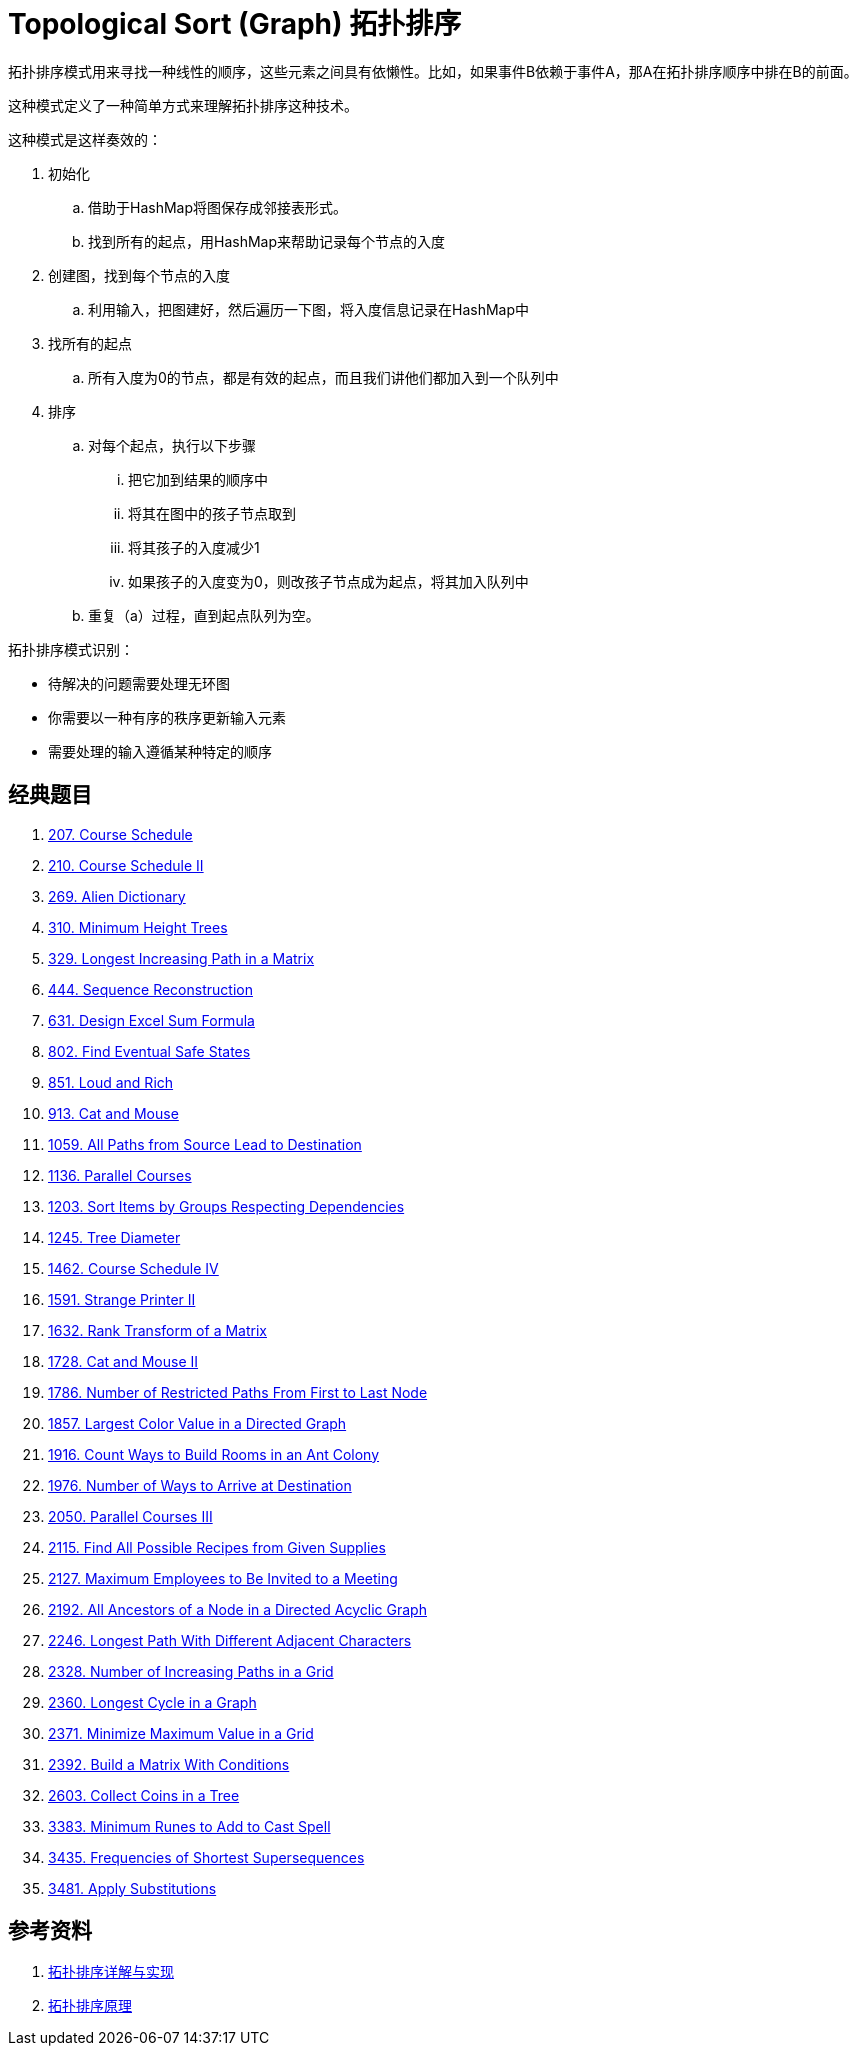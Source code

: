 [#0000-19-topological-sort]
= Topological Sort (Graph) 拓扑排序

拓扑排序模式用来寻找一种线性的顺序，这些元素之间具有依懒性。比如，如果事件B依赖于事件A，那A在拓扑排序顺序中排在B的前面。

这种模式定义了一种简单方式来理解拓扑排序这种技术。

这种模式是这样奏效的：

. 初始化
.. 借助于HashMap将图保存成邻接表形式。
.. 找到所有的起点，用HashMap来帮助记录每个节点的入度
. 创建图，找到每个节点的入度
.. 利用输入，把图建好，然后遍历一下图，将入度信息记录在HashMap中
. 找所有的起点
.. 所有入度为0的节点，都是有效的起点，而且我们讲他们都加入到一个队列中
. 排序
.. 对每个起点，执行以下步骤
... 把它加到结果的顺序中
... 将其在图中的孩子节点取到
... 将其孩子的入度减少1
... 如果孩子的入度变为0，则改孩子节点成为起点，将其加入队列中
.. 重复（a）过程，直到起点队列为空。

拓扑排序模式识别：

* 待解决的问题需要处理无环图
* 你需要以一种有序的秩序更新输入元素
* 需要处理的输入遵循某种特定的顺序

== 经典题目

. xref:0207-course-schedule.adoc[207. Course Schedule]
. xref:0210-course-schedule-ii.adoc[210. Course Schedule II]
. xref:0269-alien-dictionary.adoc[269. Alien Dictionary]
. xref:0310-minimum-height-trees.adoc[310. Minimum Height Trees]
. xref:0329-longest-increasing-path-in-a-matrix.adoc[329. Longest Increasing Path in a Matrix]
. xref:0444-sequence-reconstruction.adoc[444. Sequence Reconstruction]
. xref:0631-design-excel-sum-formula.adoc[631. Design Excel Sum Formula]
. xref:0802-find-eventual-safe-states.adoc[802. Find Eventual Safe States]
. xref:0851-loud-and-rich.adoc[851. Loud and Rich]
. xref:0913-cat-and-mouse.adoc[913. Cat and Mouse]
. xref:1059-all-paths-from-source-lead-to-destination.adoc[1059. All Paths from Source Lead to Destination]
. xref:1136-parallel-courses.adoc[1136. Parallel Courses]
. xref:1203-sort-items-by-groups-respecting-dependencies.adoc[1203. Sort Items by Groups Respecting Dependencies]
. xref:1245-tree-diameter.adoc[1245. Tree Diameter]
. xref:1462-course-schedule-iv.adoc[1462. Course Schedule IV]
. xref:1591-strange-printer-ii.adoc[1591. Strange Printer II]
. xref:1632-rank-transform-of-a-matrix.adoc[1632. Rank Transform of a Matrix]
. xref:1728-cat-and-mouse-ii.adoc[1728. Cat and Mouse II]
. xref:1786-number-of-restricted-paths-from-first-to-last-node.adoc[1786. Number of Restricted Paths From First to Last Node]
. xref:1857-largest-color-value-in-a-directed-graph.adoc[1857. Largest Color Value in a Directed Graph]
. xref:1916-count-ways-to-build-rooms-in-an-ant-colony.adoc[1916. Count Ways to Build Rooms in an Ant Colony]
. xref:1976-number-of-ways-to-arrive-at-destination.adoc[1976. Number of Ways to Arrive at Destination]
. xref:2050-parallel-courses-iii.adoc[2050. Parallel Courses III]
. xref:2115-find-all-possible-recipes-from-given-supplies.adoc[2115. Find All Possible Recipes from Given Supplies]
. xref:2127-maximum-employees-to-be-invited-to-a-meeting.adoc[2127. Maximum Employees to Be Invited to a Meeting]
. xref:2192-all-ancestors-of-a-node-in-a-directed-acyclic-graph.adoc[2192. All Ancestors of a Node in a Directed Acyclic Graph]
. xref:2246-longest-path-with-different-adjacent-characters.adoc[2246. Longest Path With Different Adjacent Characters]
. xref:2328-number-of-increasing-paths-in-a-grid.adoc[2328. Number of Increasing Paths in a Grid]
. xref:2360-longest-cycle-in-a-graph.adoc[2360. Longest Cycle in a Graph]
. xref:2371-minimize-maximum-value-in-a-grid.adoc[2371. Minimize Maximum Value in a Grid]
. xref:2392-build-a-matrix-with-conditions.adoc[2392. Build a Matrix With Conditions]
. xref:2603-collect-coins-in-a-tree.adoc[2603. Collect Coins in a Tree]
. xref:3383-minimum-runes-to-add-to-cast-spell.adoc[3383. Minimum Runes to Add to Cast Spell]
. xref:3435-frequencies-of-shortest-supersequences.adoc[3435. Frequencies of Shortest Supersequences]
. xref:3481-apply-substitutions.adoc[3481. Apply Substitutions]

== 参考资料

. https://www.cnblogs.com/bigsai/p/11489260.html[拓扑排序详解与实现^]
. https://jingsam.github.io/2020/08/11/topological-sort.html[拓扑排序原理^]
